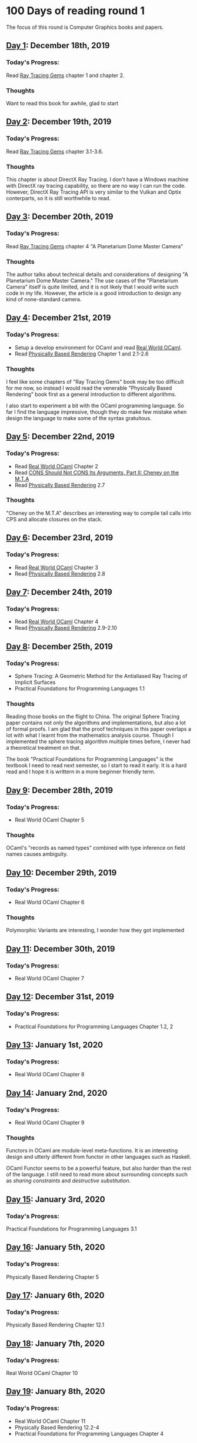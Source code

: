 * 100 Days of reading round 1
The focus of this round is Computer Graphics books and papers.

** [[https://twitter.com/LesleyLai6/status/1207530946288701440?s=20][Day 1]]: December 18th, 2019
*** Today's Progress:
   Read [[http://www.realtimerendering.com/raytracinggems/][Ray Tracing Gems]] chapter 1 and chapter 2.

*** Thoughts
    Want to read this book for awhile, glad to start

** [[https://twitter.com/LesleyLai6/status/1207903500031520770?s=20][Day 2]]: December 19th, 2019
*** Today's Progress:
   Read [[http://www.realtimerendering.com/raytracinggems/][Ray Tracing Gems]] chapter 3.1-3.6.

*** Thoughts
    This chapter is about DirectX Ray Tracing. I don't have a Windows machine with DirectX ray tracing capability, so there are no way I can run the code. However, DirectX Ray Tracing API is very similar to the Vulkan and Optix conterparts, so it is still worthwhile to read.

** [[https://twitter.com/LesleyLai6/status/1207903500031520770?s=20][Day 3]]: December 20th, 2019
*** Today's Progress:
   Read [[http://www.realtimerendering.com/raytracinggems/][Ray Tracing Gems]] chapter 4 "A Planetarium Dome Master Camera"

*** Thoughts
    The author talks about technical details and considerations of designing "A Planetarium Dome Master Camera." The use cases of the "Planetarium Camera" itself is quite limited, and it is not likely that I would write such code in my life. However, the article is a good introduction to design any kind of none-standard camera.

** [[https://twitter.com/LesleyLai6/status/1208585712120909824?s=20][Day 4]]: December 21st, 2019
*** Today's Progress:
    - Setup a develop environment for OCaml and read [[http://dev.realworldocaml.org/toc.html][Real World OCaml]].
    - Read [[http://www.pbr-book.org/][Physically Based Rendering]] Chapter 1 and 2.1-2.6

*** Thoughts
    I feel like some chapters of "Ray Tracing Gems" book may be too difficult for me now, so instead I would read the venerable "Physically Based Rendering" book first as a general introduction to different algorithms.

    I also start to experiment a bit with the OCaml programming language. So far I find the language impressive, though they do make few mistake when design the language to make some of the syntax gratuitous.

** [[https://twitter.com/LesleyLai6/status/1208971467628535810?s=20][Day 5]]: December 22nd, 2019
*** Today's Progress:
    - Read [[http://dev.realworldocaml.org/toc.html][Real World OCaml]] Chapter 2
    - Read [[http://home.pipeline.com/~hbaker1/CheneyMTA.html][CONS Should Not CONS Its Arguments, Part II: Cheney on the M.T.A]]
    - Read [[http://www.pbr-book.org/][Physically Based Rendering]] 2.7

*** Thoughts
   "Cheney on the M.T.A" describes an interesting way to compile tail calls into CPS and allocate closures on the stack.

** [[https://twitter.com/LesleyLai6/status/1209515835061964800?s=20][Day 6]]: December 23rd, 2019
*** Today's Progress:
    - Read [[http://dev.realworldocaml.org/toc.html][Real World OCaml]] Chapter 3
    - Read [[http://www.pbr-book.org/][Physically Based Rendering]] 2.8

** [[https://twitter.com/LesleyLai6/status/1209742864101433344?s=20][Day 7]]: December 24th, 2019
*** Today's Progress:
    - Read [[http://dev.realworldocaml.org/toc.html][Real World OCaml]] Chapter 4
    - Read [[http://www.pbr-book.org/][Physically Based Rendering]] 2.9-2.10

** [[https://twitter.com/LesleyLai6/status/1210161503115956224?s=20][Day 8]]: December 25th, 2019
*** Today's Progress:
    - Sphere Tracing: A Geometric Method for the Antialiased Ray Tracing of Implicit Surfaces
    - Practical Foundations for Programming Languages 1.1

*** Thoughts
    Reading those books on the flight to China. The original Sphere Tracing paper contains not only the algorithms and implementations, but also a lot of formal proofs. I am glad that the proof techniques in this paper overlaps a lot with what I learnt from the mathematics analysis course. Though I implemented the sphere tracing algorithm multiple times before, I never had a theoretical treatment on that.

    The book "Practical Foundations for Programming Languages" is the textbook I need to read next semester, so I start to read it early. It is a hard read and I hope it is writtern in a more beginner friendly term.

** [[https://twitter.com/LesleyLai6/status/1210896525309698048?s=20][Day 9]]: December 28th, 2019
*** Today's Progress:
    - Real World OCaml Chapter 5

*** Thoughts
    OCaml's "records as named types" combined with type inference on field names causes ambiguity.

** [[https://twitter.com/LesleyLai6/status/1211250939274752002?s=20][Day 10]]: December 29th, 2019
*** Today's Progress:
    - Real World OCaml Chapter 6

*** Thoughts
    Polymorphic Variants are interesting, I wonder how they got implemented

** [[https://twitter.com/LesleyLai6/status/1211629960076488704?s=20][Day 11]]: December 30th, 2019
*** Today's Progress:
    - Real World OCaml Chapter 7

** [[https://twitter.com/LesleyLai6/status/1212009499286003712?s=20][Day 12]]: December 31st, 2019
*** Today's Progress:
    - Practical Foundations for Programming Languages Chapter 1.2, 2

** [[https://twitter.com/LesleyLai6/status/1212351132783136768?s=20][Day 13]]: January 1st, 2020
*** Today's Progress:
    - Real World OCaml Chapter 8

** [[https://twitter.com/LesleyLai6/status/1212732079852544007?s=20][Day 14]]: January 2nd, 2020
*** Today's Progress:
    - Real World OCaml Chapter 9

*** Thoughts
    Functors in OCaml are module-level meta-functions. It is an interesting design and utterly different from functor in other languages such as Haskell.

    OCaml Functor seems to be a powerful feature, but also harder than the rest of the language. I still need to read more about surrounding concepts such as /sharing constraints/ and /destructive substitution/.

** [[https://twitter.com/LesleyLai6/status/1213067716036194304?s=20][Day 15]]: January 3rd, 2020
*** Today's Progress:
    Practical Foundations for Programming Languages 3.1

** [[https://twitter.com/LesleyLai6/status/1213812326887018496?s=20][Day 16]]: January 5th, 2020
*** Today's Progress:
    Physically Based Rendering Chapter 5

** [[https://twitter.com/LesleyLai6/status/1214179885721309185?s=20][Day 17]]: January 6th, 2020
*** Today's Progress:
    Physically Based Rendering Chapter 12.1

** [[https://twitter.com/LesleyLai6/status/1214478682145873921?s=20][Day 18]]: January 7th, 2020
*** Today's Progress:
    Real World OCaml Chapter 10

** [[https://twitter.com/LesleyLai6/status/1215118927673475072?s=20][Day 19]]: January 8th, 2020
*** Today's Progress:
    - Real World OCaml Chapter 11
    - Physically Based Rendering 12.2-4
    - Practical Foundations for Programming Languages Chapter 4

*** Thoughts
    OCaml's object system is both complex and powerful. For each task, choices are abundant. For example, OCaml provides at least four language mechanisms for open polymorphism: row polymorphism/polymorphic variant, subtyping of objects, functor and first-class modules, and inheritance. By contrast, most languages would only provide one or even no support for dynamic open polymorphism. Row polymorphism is probably the cleanest way to achieve this kind of polymorphism, but it is the least powerful, and the use cases are restricted. Functors are the best at providing abstractions. And inheritance is this "dirty hack everyone hates" but still useful sometimes.
